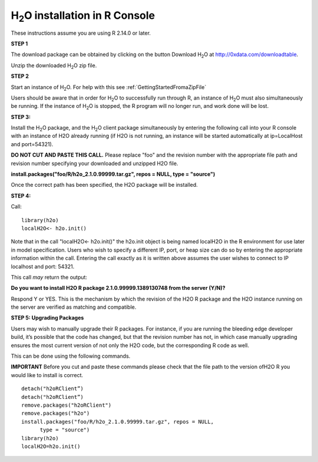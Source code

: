 

H\ :sub:`2`\ O installation in R Console
------------------------------------------


These instructions assume you are using R  2.14.0 or later.  

**STEP 1**

The download package can be obtained by clicking on the button Download 
H\ :sub:`2`\ O at 
`http://0xdata.com/downloadtable <http://0xdata.com/downloadtable/>`_.

Unzip the downloaded H\ :sub:`2`\ O zip file.

**STEP 2**

Start an instance of H\ :sub:`2`\ O. For help with this see 
:ref:`GettingStartedFromaZipFile`

Users should be aware that in order for H\ :sub:`2`\ O to successfully
run through R, an instance of H\ :sub:`2`\ O must also simultaneously
be running. If the instance of H\ :sub:`2`\ O is stopped, the R
program will no longer run, and work done will be lost. 

**STEP 3:**

Install the H\ :sub:`2`\ O package, and the H\ :sub:`2`\ O client
package simultaneously by entering the following call into your R
console with an instance of H2O already running (if H2O is not
running, an instance will be started automatically at ip=LocalHost and
port=54321).  

**DO NOT CUT AND PASTE THIS CALL.** Please replace "foo" and the
revision number  with the appropriate file path and revision number
specifying your downloaded and unzipped H2O file. 

**install.packages("foo/R/h2o_2.1.0.99999.tar.gz", repos = NULL, 
type = "source")**
 
Once the correct path has been specified, the H2O package will be
installed. 

**STEP 4:**

Call:

::

  library(h2o)
  localH2O<- h2o.init()

Note that in the call "localH2O<- h2o.init()" the h2o.init object is
being named localH2O in the R environment for use later in model
specification. Users who wish to specify a different IP, port, or heap
size can do so by entering the appropriate information within the
call. Entering the call exactly as it is written above assumes the
user wishes to connect to IP localhost and port: 54321. 

This call *may* return the output:

**Do you want to install H2O R package 2.1.0.99999.1389130748 from the
server (Y/N)?**

Respond Y or YES. This is the mechanism by which the revision of the H2O R 
package and the H2O instance running on the server are verified as matching 
and compatible. 


**STEP 5: Upgrading Packages**

Users may wish to manually upgrade their R packages. For instance, if
you are running the bleeding edge developer build, it’s possible that
the code has changed, but that the revision number has not, in which
case manually upgrading ensures the most current version of not only
the H2O code, but the corresponding R code as well.

This can be done using the following commands.

**IMPORTANT**
Before you cut and paste these commands please check that the file path to 
the version ofH2O R you would like to install is correct. 

::
  
  detach("h2oRClient”)
  detach("h2oRClient”)
  remove.packages("h2oRClient")
  remove.packages("h2o")
  install.packages("foo/R/h2o_2.1.0.99999.tar.gz", repos = NULL, 
        type = "source")
  library(h2o)
  localH2O=h2o.init()

 






















